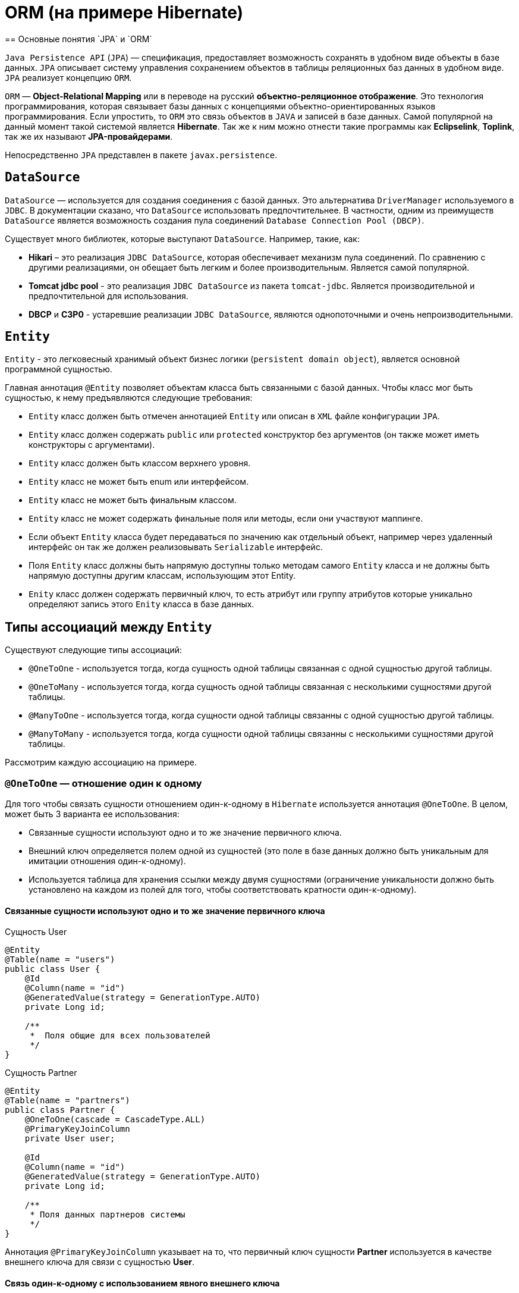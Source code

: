= ORM (на примере Hibernate)
== Основные понятия `JPA` и `ORM`

`Java Persistence API` (`JPA`) — спецификация, предоставляет возможность сохранять в удобном виде объекты в базе данных. `JPA` описывает систему управления сохранением объектов в таблицы реляционных баз данных в удобном виде. `JPA` реализует концепцию `ORM`.

`ORM` — *Object-Relational Mapping* или в переводе на русский *объектно-реляционное отображение*. Это технология программирования, которая связывает базы данных с концепциями объектно-ориентированных языков программирования. Если упростить, то `ORM` это связь объектов в `JAVA` и записей в базе данных. Самой популярной на данный момент такой системой является *Hibernate*. Так же к ним можно отнести такие программы как *Eclipselink*, *Toplink*, так же их называют *JPA-провайдерами*.

Непосредственно `JPA` представлен в пакете `javax.persistence`.

== `DataSource`

`DataSource` — используется для создания соединения с базой данных. Это альтернатива `DriverManager` используемого в `JDBC`. В документации сказано, что `DataSource` использовать предпочтительнее. В частности, одним из преимуществ `DataSource` является возможность создания пула соединений `Database Connection Pool (DBCP)`.

Существует много библиотек, которые выступают `DataSource`. Например, такие, как:

* *Hikari* – это реализация `JDBC DataSource`, которая обеспечивает механизм пула соединений. По сравнению с другими реализациями, он обещает быть легким и более производительным. Является самой популярной.
* *Tomcat jdbc pool* - это реализация `JDBC DataSource` из пакета `tomcat-jdbc`. Является производительной и предпочтительной для использования.
* *DBCP* и *C3P0* - устаревшие реализации `JDBC DataSource`, являются однопоточными  и очень непроизводительными.

== `Entity`

`Entity` - это легковесный хранимый объект бизнес логики (`persistent domain object`), является основной программной сущностью.

Главная аннотация `@Entity` позволяет объектам класса быть связанными с базой данных. Чтобы класс мог быть сущностью, к нему предъявляются следующие требования:

* `Entity` класс должен быть отмечен аннотацией `Entity` или описан в `XML` файле конфигурации `JPA`.
* `Entity` класс должен содержать `public` или `protected` конструктор без аргументов (он также может иметь конструкторы с аргументами).
* `Entity` класс должен быть классом верхнего уровня.
* `Entity` класс не может быть enum или интерфейсом.
* `Entity` класс не может быть финальным классом.
* `Entity` класс не может содержать финальные поля или методы, если они участвуют маппинге.
* Если объект `Entity` класса будет передаваться по значению как отдельный объект, например через удаленный интерфейс он так же должен реализовывать `Serializable` интерфейс.
* Поля `Entity` класс должны быть напрямую доступны только методам самого `Entity` класса и не должны быть напрямую доступны другим классам, использующим этот Entity.
* `Enity` класс должен содержать первичный ключ, то есть атрибут или группу атрибутов которые уникально определяют запись этого `Enity` класса в базе данных.

== Типы ассоциаций между `Entity`

Существуют следующие типы ассоциаций:

* `@OneToOne` - используется тогда, когда сущность одной таблицы связанная с одной сущностью другой таблицы.
* `@OneToMany` - используется тогда, когда сущность одной таблицы связанная с несколькими сущностями другой таблицы.
* `@ManyToOne` - используется тогда, когда сущности одной таблицы связанны с одной сущностью другой таблицы.
* `@ManyToMany` - используется тогда, когда сущности одной таблицы связанны с несколькими сущностями другой таблицы.

Расcмотрим каждую ассоциацию на примере.

=== `@OneToOne` — отношение один к одному

Для того чтобы связать сущности отношением один-к-одному в `Hibernate` используется аннотация `@OneToOne`. В целом, может быть 3 варианта ее использования:

* Cвязанные сущности используют одно и то же значение первичного ключа.
* Внешний ключ определяется полем одной из сущностей (это поле в базе данных должно быть уникальным для имитации отношения один-к-одному).
* Используется таблица для хранения ссылки между двумя сущностями (ограничение уникальности должно быть установлено на каждом из полей для того, чтобы соответствовать кратности один-к-одному).

==== Cвязанные сущности используют одно и то же значение первичного ключа

.Сущность User
[source,java]
----
@Entity
@Table(name = "users")
public class User {
    @Id
    @Column(name = "id")
    @GeneratedValue(strategy = GenerationType.AUTO)
    private Long id;

    /**
     *  Поля общие для всех пользователей
     */
}
----

.Сущность Partner
[source,java]
----
@Entity
@Table(name = "partners")
public class Partner {
    @OneToOne(cascade = CascadeType.ALL)
    @PrimaryKeyJoinColumn
    private User user;

    @Id
    @Column(name = "id")
    @GeneratedValue(strategy = GenerationType.AUTO)
    private Long id;

    /**
     * Поля данных партнеров системы
     */
}
----

Аннотация `@PrimaryKeyJoinColumn` указывает на то, что первичный ключ сущности *Partner* используется в качестве внешнего ключа для связи с сущностью *User*.

==== Связь один-к-одному с использованием явного внешнего ключа

.Сущность User
[source,java]
----
@Entity
@Table(name = "users")
public class User {
    @Id
    @Column(name = "id")
    @GeneratedValue(strategy = GenerationType.AUTO)
    private Long id;

    @OneToOne(cascade = CascadeType.ALL)
    @JoinColumn(name="passport_id")
    private Passport passport;
}
----

Связь в *БД* между таблицами *users* и *passports* осуществляется посредством поля *passport_id* в таблице *users*. Связанное поле в *User* объявлено с помощью аннотации `@JoinColumn`, ее параметр обозначает поле в базе данных, которое будет использоваться для создания связи.

Связь один-к-одному может быть *двунаправленной*. В двунаправленных отношениях одна из сторон (и только одна) должна быть владельцем и нести ответственность за обновление связанных полей. В случае когда владельцем выступает сущность *User*. Для того чтобы объявить сторону, которая не несет ответственности за отношения, используется атрибут `mappedBy`. Он ссылается на имя свойства связи на стороне владельца (*passport*).

.Сущность Passport
[source,java]
----
@Entity
@Table(name = "passports")
public class Passport {

    @Id
    @Column(name = "id")
    @GeneratedValue(strategy = GenerationType.AUTO)
    private Long id;

    @OneToOne(mappedBy = "passport")
    private User user;
}
----

Двунаправленное отношение не создает дополнительного внешнего ключа. Фактически, двунаправленная связь никак не влияет на то, как таблицы связаны друг с другом в базе данных. Просто она позволяет работать с сущностями в обоих направлениях, все также используя единственный внешний ключ. В случае, если на стороне владельца нет связанного поля `@JoinColumn`, то выполнятся следующие умолчания: в таблице владельца будет создано поле для связи, имя которого собирается из имени связи на стороне владельца, нижнего подчеркивания и имени уникального ключа на зависящей стороне.

Преимуществом однонаправленной связи является то, что ею легче управлять, потому что необходимо поддерживать только одну сторону. Преимущество же двунаправленной связи заключается в возможности доступа между связанными сущностями в обоих направлениях. Но обычно это приводит к формированию лишних запросов к базе данных, поэтому использовать двунаправленные связи необходимо осторожно.

==== Связь один-к-одному с использованием таблицы отношений

.Сущность User
[source,java]
----
@Entity
@Table(name = "users")
public class User {
    @Id
    @Column(name = "id")
    @GeneratedValue(strategy = GenerationType.AUTO)
    private Long id;

    @OneToOne(cascade = CascadeType.ALL)
    @JoinTable(name = "user_passport",
        joinColumns = @JoinColumn(name="user_id"),
        inverseJoinColumns = @JoinColumn(name="passport_id")
    )

    private Passport passport;
}
----

.Сущность Passport
[source,java]
----
@Entity
@Table(name = "passports")
public class Passport {
    @Id
    @Column(name = "id")
    @GeneratedValue(strategy = GenerationType.AUTO)
    private Long id;

    @OneToOne(mappedBy = "passport")
    private User user;
}
----

В базе данных таблица *users* связана с *passports* с помощью таблицы отношений *user_passport*. Эта таблица содержит внешний ключ *user_id*, указывающий на таблицу *users* и внешний ключ *passport_id*, указывающий на *passports*. `@JoinTable` позволяет избежать создания отдельной сущности для таблицы отношений *user_passport,* и непосредственно связать сущности *User* и *Password* между собой. Связь может быть двунаправленной точно так же, как в случае с использованием явного внешнего ключа.

==== `@OneToMany` и `@ManyToOne`

`@OneToMany` — у нас у одного автора может быть несколько книг. Левой сущности соответствует одна или несколько правой.

.Сущность Author
[source,java]
----
@Data
@Entity
@DynamicInsert
@DynamicUpdate
@Table(name = "AUTHOR")
public class Author {
    @Id
    @GeneratedValue(strategy = GenerationType.IDENTITY)
    @Column(name = "ID", nullable = false)
    private Long id;

    @Column(name = "FIRST_NAME", nullable = false)
    private String firstName;

    @Column(name = "SECOND_NAME", nullable = false)
    private String secondName;

    @OneToOne
    @JoinColumn(name = "BOOK_ID", unique = true, nullable = false)
    private Book book;
}
----

Оно уже является сетом, так как у нас может быть несколько книг. `@OneToMany` говорит о типе отношения. `FetchType.Lazy` говорит, что не нужно нам подгружать весь список книг если это не указанно в запросе.
В классе *Book* мы делаем обратную связь `@ManyToOne`:

.Сущность Book
[source,java]
----
@Data
@Entity
@DynamicInsert
@DynamicUpdate
@Table(name = "BOOK")
public class Book {
    @Id
    @GeneratedValue(strategy = GenerationType.IDENTITY)
    @Column(name = "ID", nullable = false)
    private Long id;

    @Column(name = "NAME", nullable = false)
    private String name;

    @Column(name = "PRINT_YEAR", nullable = false)
    private int printYear;

    @ManyToOne(fetch = FetchType.LAZY, cascade = CascadeType.ALL)
    @JoinColumn(name = "AUTHOR_ID", nullable = false)
    private Author author;
}
----

==== `@ManyToMany`

Такая зависимость реализовывается через создание дополнительной таблицы.
Допустим ситуацию, когда у нескольких книг может быть несколько авторов, а у авторов – несколько книг.

.Сущность Author
[source,java]
----
@Data
@ToString(exclude = "books")
@Entity
@DynamicInsert
@DynamicUpdate
@Table(name = "AUTHOR")
public class Author {
    @Id
    @GeneratedValue(strategy = GenerationType.IDENTITY)
    @Column(name = "ID", nullable = false)
    private Long id;

    @Column(name = "FIRST_NAME", nullable = false)
    private String firstName;

    @Column(name = "SECOND_NAME", nullable = false)
    private String secondName;

    @ManyToMany
    @JoinTable(name = "HAS",
    joinColumns = @JoinColumn(name = "AUTHOR_ID", referencedColumnName = "ID"),
    inverseJoinColumns = @JoinColumn(name = "BOOK_ID", referencedColumnName = "ID"))
    private Set<Book> books;
}
----

Для связи сущностей создаётся таблица *HAS*.

`@JoinTable` — будет связывать атрибут с дополнительной таблицей *HAS*. В ней мы указываем два атрибута, которые будут указывать на *primary keys* двух сущностей.

.Сущность Book
[source,java]
----
@Data
@ToString(exclude = "authors")
@Entity
@DynamicInsert
@DynamicUpdate
@Table(name = "BOOK")
public class Book {
    @Id
    @GeneratedValue(strategy = GenerationType.IDENTITY)
    @Column(name = "ID", nullable = false)
    private Long id;

    @Column(name = "NAME", nullable = false)
    private String name;

    @Column(name = "PRINT_YEAR", nullable = false)
    private int printYear;

    @ManyToMany(fetch = FetchType.LAZY, mappedBy = "books")
    private Set<Author> authors;
}
----

=== Стратегии генерации первичного ключа

Один из главных требований к `Entity` является наличие первичного ключа.
В `JPA` на этот случай предусмотрены механизмы автоматической генерации значений суррогатных ключей, которые включается аннотацией `@GeneratedValue`. `JPA` поддерживает четыре стратегии генерации значений суррогатного ключа:

* `GenerationType.IDENTITY`
* `GenerationType.SEQUENCE`
* `GenerationType.TABLE`
* `GenerationType.AUTO`

Рассмотрим каждый из них поподробнее.

====  Стратегия GenerationType.IDENTITY

Такая стратегия работает с базами, у которых есть специальные `IDENTITY` поля, например с *MySQL* или *DB2*. В таких базах данных возможно создавать первичный ключ с автоматическим инкрементом.

.Создание таблицы с первичным ключом
[source,sql]
----
CREATE TABLE JOURNAL (ID BIGINT PRIMARY KEY AUTO_INCREMENT);
----

==== Стратегия GenerationType.SEQUENCE

Такая стратегия использует встроенный в базы данных, такие как *PostgreSQL* или *Oracle*, механизм генерации последовательных значений. Использование этого генератора требует как создания отдельной *sequence* в базе данных:

.Создание таблицы с первичным ключом
[source,sql]
----
CREATE TABLE JOURNAL (ID BIGINT PRIMARY KEY);
----

.Создание последовательности
[source,sql]
----
CREATE SEQUENCE JPA_SEQUENCE START WITH 1 INCREMENT BY 1 NOCACHE NOCYCLE;
----

Так и задания имени этой sequence в описании ключа:

.Создание последовательности
[source,java]
----
@Id
@SequenceGenerator(name = "jpaSequence", sequenceName = "JPA_SEQUENCE")
@GeneratedValue(strategy = GenerationType.SEQUENCE, generator = "jpaSequence")
@Column(name = "id", nullable = false, updatable = false)
private Long rowId;
----

==== Стратегия GenerationType.TABLE

Такая стратегия не зависит от поддержки конкретной базой данных и хранит счётчики значений в отдельной таблице. С одной стороны это более гибкое и настраиваемое решение, с другой стороны более медленное и требующее большей настройки. Вначале требуется создать и проинициализировать таблицу для значений ключей:

.Создание таблицы для сохранения ключей
[source,sql]
----
CREATE TABLE SEQ_STORE
(SEQ_NAME VARCHAR(255) PRIMARY KEY,
 SEQ_VALUE BIGINT NOT NULL);

----

.Entity реализующая стратегию GenerationType.TABLE
[source,java]
----
@Id
@TableGenerator(name = "seqStore", table = "SEQ_STORE", pkColumnName = "SEQ_NAME", pkColumnValue = "JOURNAL.ID.PK", valueColumnName = "SEQ_VALUE", initialValue = 1, allocationSize = 1)
@GeneratedValue(strategy = GenerationType.TABLE, generator = "seqStore" )
@Column(name = "id", nullable = false, updatable = false)
private Long rowId;

----

==== Стратегия GenerationType.AUTO

Позволяет автоматически выбрать стратегию в соответствии с используемой базой данных.

=== FETCH STRATEGIES

В `JPA` описаны два типа `FETCH STRATEGY`:

* `LAZY` — данные поля будут загружены только во время первого доступа к этому полю.
* `EAGER` — данные поля будут загружены немедленно.

Каждой ассоциации соответствует своя `FETCH STRATEGY` по умолчанию:

* `@OneToMany`: `LAZY`
* `@ManyToOne`: `EAGER`
* `@ManyToMany`: `LAZY`
* `@OneToOne`: `EAGER`

В `JPA` есть два типа загрузки `FetchType`: `EAGER` and `LAZY`. `EAGER` загрузка заставляет `ORM` загружать связанные сущности и коллекции сразу, вместе с корневой сущностью. `LAZY` загрузка означает, что `ORM` загрузит сущность или коллекцию отложено, при первом обращении к ней из кода.

`FetchType` в `JPA` говорит когда связанная сущность или коллекция будет загружена. По умолчанию `JPA` провайдер загружает связанные коллекции (отношения один-ко-многим и многие-ко-многим) отложено. В большинстве случаев отложенная загрузка — оптимальный вариант. Нет смысла инициализировать все связанные коллекции, если к ним не будет обращений.

==== CascadeType. Каскадные типы.

Каскадирование - когда мы выполняем какое-либо действие над целевым объектом, то же самое действие будет применено к связанному объекту. Все каскадные операции:

.Каскадные операции
[options="header"]
|====
Параметр| Описание
|`CascadeType.PERSIST`| При сохранении экземпляра сущности с помощью метода `persist()` любой связанный экземпляр сущности также перейдёт в хранимое состояние во время выталкивания контекста.
|`CascadeType.REMOVE`| При удалении экземпляра сущности с помощью метода `remove()` любой связанный экземпляр сущности также будет удален.
|`CascadeType.DETACH`| При отсоединении экземпляра сущности от контекста хранения с помощью `detach()` любой ассоциированный экземпляр сущности также будет отсоединен.
|`CascadeType.MERGE`| При слиянии временной или отсоединенной сущности с контекстом персистентности с помощью `merge()` для любого связанного временного или отсоединенного экземпляра сущности также будет выполнено слияние.
|`CascadeType.REFRESH`| При изменении экземпляра сущности с помощью `refresh()` любой связанный экземпляр сущности также будет изменен.
|`CascadeType.ALL`| Сокращенная запись для применения всех способов каскадирования к отображаемой связывания.
|====

=== Состояния сущности

Сущности могут находиться в следующих состояниях:

* `new` — объект создан, но при этом ещё не имеет сгенерированных первичных ключей и пока ещё не сохранен в базе данных.
* `managed` — объект создан, управляется `JPA`, имеет сгенерированные первичные ключи.
* `detache` — объект был создан, но не управляется (или больше не управляется) `JPA`.
* `removed` — объект создан, управляется `JPA`, но будет удален после commit'a транзакции.

Рассмотрим как операция `persist()` на `Entity` объекты каждого из четырех статусов:

* Если статус `Entity` new, то он меняется на `managed,` и объект будет сохранен в базу при commit'е транзакции или в результате `flush` операций.
* Если статус уже `managed`, операция игнорируется, однако зависимые `Entity` могут поменять статус на `managed`, если у них есть аннотации каскадных изменений.
* Если статус `removed`, то он меняется на `managed`.
* Если статус `detached`, будет выкинут exception сразу или на этапе commit'а транзакции.

Рассмотрим как операция `remove()` на `Entity` объекты каждого из четырех статусов:

* Если статус `new`, операция игнорируется, однако зависимые `Entity` могут поменять статус на `removed`, если у них есть аннотации каскадных изменений и они имели статус `managed`.
* Если статус `managed`, то статус меняется на `removed` и запись объект в базе данных будет удалена при commit'е транзакции (так же произойдут операции `remove` для всех каскадно зависимых объектов).
* Если статус `removed`, то операция игнорируется.
* Если статус `detached`, будет выкинут exception сразу или на этапе commit'а транзакции.

Рассмотрим как операция `merge()` на `Entity` объекты каждого из четырех статусов:

* Если статус `detached`, то либо данные будет скопированы в существующей `managed` `entity` с тем же первичным ключом, либо создан новый `managed` в который скопируются данные.
* Если статус `new`, то будет создана новый `managed` `entity`, в который будут скопированы данные прошлого объекта.
* Если статус `managed`, операция игнорируется, однако операция `merge` сработает на каскадно зависимые `Entity`, если их статус не `managed`.
* Если статус `removed`, будет выкинута ошибка сразу или на этапе commit'а транзакции.

Рассмотрим как операция `refresh()` на `Entity` объекты каждого из четырех статусов:

* Если статус `Entity` `managed`, то в результате операции будут восстановлены все изменения из базы данных данного `Entity`, так же произойдет `refresh` всех каскадно зависимых объектов.
* Если статус `new`, `removed` или `detached`, будет выкинут `exception`.

Рассмотрим как операция `detach()` на `Entity` объекты каждого из четырех статусов:

* Если статус `Entity` `managed` или `removed`, то в результате операции статус `Entity` (и всех каскадно-зависимых объектов) станет `detached`.
* Если статус new или `detached`, то операция игнорируется.

==== `ORPHALREMOVAL` (удаление сирот)

Рассмотрим настройку `orphanRemoval`, которая касается удаления элементов из коллекции. У нас это будет удаление комментария из списка комментариев топика.

.Сущность Comment
[source,java]
----
@Entity
public class Comment {
    @Id
    @GeneratedValue(strategy = GenerationType.SEQUENCE)
    private long id;
    private String text;
    @ManyToOne(fetch = FetchType.LAZY)
    private Topic topic;
  // getters/setters/constructors
}
----

.Сущность Topic
[source,java]
----
@Entity
public class Topic {
    @Id
    @GeneratedValue(strategy = GenerationType.SEQUENCE)
    private long id;
    private String title;
    @OneToMany(mappedBy = "topic", cascade = CascadeType.ALL, orphanRemoval = true)
    private List<Comment> comments=new ArrayList<>();
    public void addComment(Comment comment) {
        comments.add(comment);
        comment.setTopic(this);
    }
    public void removeComment(Comment comment) {
        comments.remove(comment);
        comment.setTopic(null);
    }
   // getters/setters/constructors
}
----

Следует обратить внимание на метод `removeComment()`, он удаляет комментарий из коллекции и устанавливает его полю `topic` значение `null`.

Чтобы понять смысл настройки `orphanRemoval`, надо представить, что теоретически может подразумеваться под удалением комментария из списка комментариев топика. Очевидно это означает, что у данного топика больше нет комментария.

Но остается ли он вообще в базе, то есть можно ли его вывести в общем списке комментариев всех топиков? Или же удаляется из базы? За эти два варианта и отвечает `orphanRemoval`.

==== `orphanRemoval` равен `true`

Если `orphanRemoval` равен `true`, то при удалении комментария из списка комментариев топика, он удаляется из базы. Проверим это в тесте:

.Метод для тестирования работы при `orphanRomoval` = `true`
[source,java]
----
@Test
@DisplayName("если orphanRomoval=true, то при удалении комментария из топика он удаляется из базы")
public void givenOrphanRomovalTrue_whenRemoveCommentFromTopic_thenItRemovedFromDatabase() {
   Topic topic = topicRepository.getById(-1l);
   topic.removeComment(topic.getComments().get(0));
   Assertions.assertEquals(2, commentRepository.count());
}
----

Генерируются следующие команды:

[source,sql]
----
select topic0_.id as id1_1_0_, comments1_.id as id1_0_1_,
       topic0_.title as title2_1_0_,
       comments1_.text as text2_0_1_, comments1_.topic_id as topic_id3_0_1_,
       comments1_.topic_id as topic_id3_0_0__, comments1_.id as id1_0_0__
from topic topic0_ inner join comment comments1_
on topic0_.id=comments1_.topic_id
where topic0_.id=?
delete from comment where id=?
----

Можно заметить оператор `delete`, он и удаляет комментарий из базы.

==== `orphanRemoval` равен `false`

Если `orphanRemoval` равен `false`, то при удалении комментария из списка, в базе комментарий остается. Его внешний ключ обнуляется, и  больше комментарий не ссылается на топик.

Проверим это:

.Метод для тестирования работы при `orphanRemoval` = `false`
[source,java]
----
@Test
@DisplayName("если orphanRomoval=false, то при удалении комментария из топика остается в базе")
public void givenOrphanRomovalFalse_whenRemoveCommentFromTopic_thenItRemovedFromDatabase() {
    Topic topic = topicRepository.getById(-1l);
    topic.removeComment(topic.getComments().get(0));
    Assertions.assertEquals(3, commentRepository.count());
}
----

Генерируются следующие команды:

[source,sql]
----
select topic0_.id as id1_1_0_, comments1_.id as id1_0_1_,
       topic0_.title as title2_1_0_, comments1_.text as text2_0_1_,
       comments1_.topic_id as topic_id3_0_1_, comments1_.topic_id as topic_id3_0_0__,
       comments1_.id as id1_0_0__
from topic topic0_ inner join comment comments1_
on topic0_.id=comments1_.topic_id
where topic0_.id=?
update comment set text=?, topic_id=? where id=?
----

Здесь происходит обновление таблицы *comment*: столбцу *topic_id* присваивается значение `NULL`. Комментарий остается в базе, просто ни на какой топик он больше не ссылается. В свою очередь оператор `delete` отсутствует.

